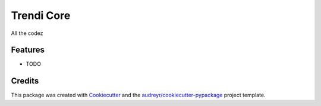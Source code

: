 ===============================
Trendi Core
===============================



.. image:: https://pyup.io/repos/github/liorsbg/trendi_core/shield.svg
     :target: https://pyup.io/repos/github/liorsbg/trendi_core/
     :alt: Updates


All the codez



Features
--------

* TODO

Credits
---------

This package was created with Cookiecutter_ and the `audreyr/cookiecutter-pypackage`_ project template.

.. _Cookiecutter: https://github.com/audreyr/cookiecutter
.. _`audreyr/cookiecutter-pypackage`: https://github.com/audreyr/cookiecutter-pypackage

